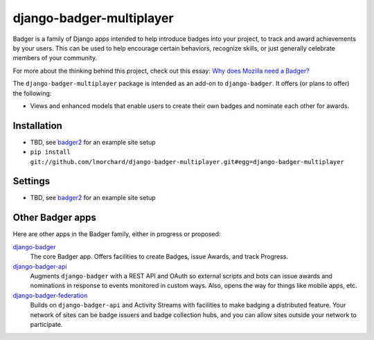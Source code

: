 =========================
django-badger-multiplayer
=========================

Badger is a family of Django apps intended to help introduce badges into your
project, to track and award achievements by your users. This can be used to
help encourage certain behaviors, recognize skills, or just generally
celebrate members of your community.

For more about the thinking behind this project, check out this essay:
`Why does Mozilla need a Badger?  <http://decafbad.com/2010/07/badger-article/>`_

The ``django-badger-multiplayer`` package is intended as an add-on to
``django-badger``. It offers (or plans to offer) the following:

- Views and enhanced models that enable users to create their own badges and
  nominate each other for awards.


Installation
------------

- TBD, see `badger2 <https://github.com/lmorchard/badger2>`_ for an example
  site setup
- ``pip install git://github.com/lmorchard/django-badger-multiplayer.git#egg=django-badger-multiplayer``


Settings
--------

- TBD, see `badger2 <https://github.com/lmorchard/badger2>`_ for an example
  site setup


Other Badger apps
-----------------

Here are other apps in the Badger family, either in progress or proposed:

`django-badger <https://github.com/lmorchard/django-badger>`_
    The core Badger app. Offers facilities to create Badges, issue Awards,
    and track Progress.

`django-badger-api <https://github.com/lmorchard/django-badger-api>`_
    Augments ``django-badger`` with a REST API and OAuth so external scripts
    and bots can issue awards and nominations in response to events monitored
    in custom ways. Also, opens the way for things like mobile apps, etc.

`django-badger-federation <https://github.com/lmorchard/django-badger-federation>`_
    Builds on ``django-badger-api`` and Activity Streams with facilities to
    make badging a distributed feature. Your network of sites can be badge
    issuers and badge collection hubs, and you can allow sites outside your
    network to participate.

.. vim:set tw=78 ai fo+=n fo-=l ft=rst:
